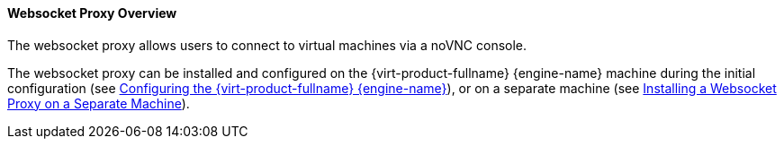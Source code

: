 [[Websocket_Proxy_Overview]]
==== Websocket Proxy Overview

The websocket proxy allows users to connect to virtual machines via a noVNC console.

The websocket proxy can be installed and configured on the {virt-product-fullname} {engine-name} machine during the initial configuration (see link:{URL_virt_product_docs}installing_ovirt_as_a_standalone_manager_with_local_databases/[Configuring the {virt-product-fullname} {engine-name}]), or on a separate machine (see link:{URL_virt_product_docs}installing_ovirt_as_a_standalone_manager_with_remote_databases/[Installing a Websocket Proxy on a Separate Machine]).

// The websocket proxy can also be migrated from the {engine-name} machine to a separate machine. See xref:Migrating_the_Websocket_Proxy_to_a_Separate_Machine_proxy_admin[].
